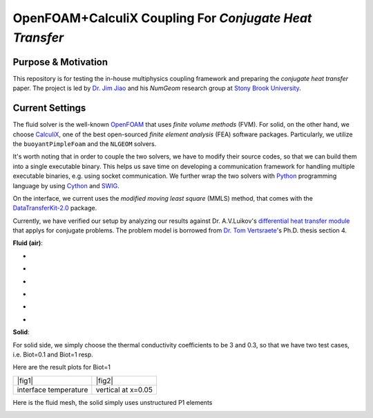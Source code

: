 OpenFOAM+CalculiX Coupling For *Conjugate Heat Transfer*
=========================================================

.. image:: https://travis-ci.org/chiao45/foam_ccx_cht.svg?branch=master
    :target: https://travis-ci.org/chiao45/foam_ccx_cht

Purpose & Motivation
--------------------

This repository is for testing the in-house multiphysics coupling framework and
preparing the *conjugate heat transfer* paper. The project is led by
`Dr. Jim Jiao <http://www.ams.sunysb.edu/~jiao/>`_ and his *NumGeom* research
group at `Stony Brook University <https://www.stonybrook.edu/>`_.

Current Settings
----------------

The fluid solver is the well-known OpenFOAM_ that uses *finite volume methods*
(FVM). For solid, on the other hand, we choose CalculiX_, one of the best
open-sourced *finite element analysis* (FEA) software packages. Particularly,
we utilize the ``buoyantPimpleFoam`` and the ``NLGEOM`` solvers.

It's worth noting that in order to couple the two solvers, we have to modify
their source codes, so that we can build them into a single executable binary.
This helps us save time on developing a communication framework for handling
multiple executable binaries, e.g. using socket communication. We further wrap
the two solvers with Python_ programming language by using Cython_ and SWIG_.

On the interface, we current uses the *modified moving least square* (MMLS)
method, that comes with the DataTransferKit-2.0_ package.

Currently, we have verified our setup by analyzing our results against
Dr. A.V.Luikov's `differential heat transfer module`_ that applys for conjugate
problems. The problem model is borrowed from `Dr. Tom Vertsraete`_'s Ph.D.
thesis section 4.

**Fluid (air)**:

- .. image:: https://latex.codecogs.com/gif.latex?\rho&space;=&space;0.3525\&space;kg/m^3
- .. image:: https://latex.codecogs.com/gif.latex?c_p&space;=&space;1142.6\&space;J/kgK
- .. image:: https://latex.codecogs.com/gif.latex?\mu&space;=&space;3.95\cdot10^{-5}\&space;Ns/m^2
- .. image:: https://latex.codecogs.com/gif.latex?\kappa&space;=&space;0.06808\&space;W/mK
- .. image:: https://latex.codecogs.com/gif.latex?Pr&space;=&space;0.6629
- .. image:: https://latex.codecogs.com/gif.latex?\textbf{R}&space;=&space;287\&space;J/kgK

**Solid**:

For solid side, we simply choose the thermal conductivity coefficients to be
3 and 0.3, so that we have two test cases, i.e. Biot=0.1 and Biot=1 resp.

Here are the result plots for Biot=1

.. |fig1| image:: itr_par_foam_ccx.png
    :scale: 45 %
    :align: center

.. |fig2| image:: vert_par_foam_ccx.png
    :scale: 45 %
    :align: center

.. table::

    +-----------------------+--------------------+
    |                |fig1| + |fig2|             |
    +-----------------------+--------------------+
    | interface temperature + vertical at x=0.05 |
    +-----------------------+--------------------+

Here is the fluid mesh, the solid simply uses unstructured P1 elements

.. image:: mesh.png
    :scale: 70 %
    :align: center

.. references

.. _OpenFOAM: https://openfoam.org
.. _CalculiX: http://www.calculix.de/
.. _DataTransferKit-2.0: https://github.com/ORNL-CEES/DataTransferKit/tree/dtk-2.0
.. _Python: https://www.python.org/
.. _Cython: http://cython.org/
.. _SWIG: http://www.swig.org/
.. _differential heat transfer module: https://www.sciencedirect.com/science/article/pii/0017931074900878
.. _Dr. Tom Vertsraete: https://www.vki.ac.be/index.php/departments/tu-department-other-menu-93/people-other-menu-94/264-faculty/414-tom-vertsraete
